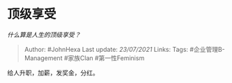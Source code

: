 * 顶级享受
  :PROPERTIES:
  :CUSTOM_ID: 顶级享受
  :END:

/什么算是人生的顶级享受？/

#+BEGIN_QUOTE
  Author: #JohnHexa Last update: /23/07/2021/ Links: Tags:
  #企业管理B-Management #家族Clan #第一性Feminism
#+END_QUOTE

给人升职，加薪，发奖金，分红。
